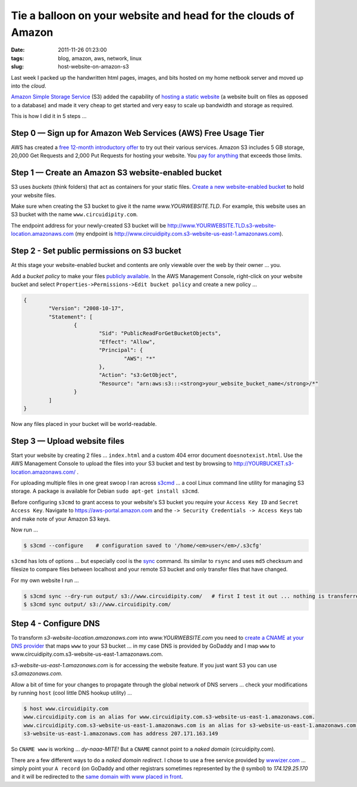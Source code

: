 ===============================================================
Tie a balloon on your website and head for the clouds of Amazon
===============================================================

:date: 2011-11-26 01:23:00
:tags: blog, amazon, aws, network, linux
:slug: host-website-on-amazon-s3

Last week I packed up the handwritten html pages, images, and bits hosted on my home netbook server and moved up into the *cloud*.

`Amazon Simple Storage Service <http://aws.amazon.com/s3/>`_ (S3) added the capability of `hosting a static website <http://www.allthingsdistributed.com/2011/02/website_amazon_s3.html>`_ (a website built on files as opposed to a database) and made it very cheap to get started and very easy to scale up bandwidth and storage as required. 

This is how I did it in 5 steps ...

Step 0 — Sign up for Amazon Web Services (AWS) Free Usage Tier
==============================================================

AWS has created a `free 12-month introductory offer <http://aws.amazon.com/free/>`_ to try out their various services. Amazon S3 includes 5 GB storage, 20,000 Get Requests and 2,000 Put Requests for hosting your website. You `pay for anything <http://aws.amazon.com/s3/#pricing>`_ that exceeds those limits.

Step 1 — Create an Amazon S3 website-enabled bucket
===================================================

S3 uses *buckets* (think folders) that act as containers for your static files. `Create a new website-enabled bucket <http://docs.amazonwebservices.com/AmazonS3/latest/dev/index.html?HostingWebsiteOnS3Setup.html>`_ to hold your website files.


Make sure when creating the S3 bucket to give it the name *www.YOURWEBSITE.TLD*. For example, this website uses an S3 bucket with the name ``www.circuidipity.com``.

The endpoint address for your newly-created S3 bucket will be http://www.YOURWEBSITE.TLD.s3-website-location.amazonaws.com (my endpoint is http://www.circuidipity.com.s3-website-us-east-1.amazonaws.com).
    
Step 2 - Set public permissions on S3 bucket
============================================

At this stage your website-enabled bucket and contents are only viewable over the web by their owner ... you. 

Add a *bucket policy* to make your files `publicly available <http://docs.amazonwebservices.com/AmazonS3/latest/dev/index.html?HostingWebsiteOnS3Setup.html>`_. In the AWS Management Console, right-click on your website bucket and select ``Properties->Permissions->Edit bucket policy`` and create a new policy ...

.. code-block:: bash

    {
	    "Version": "2008-10-17",
	    "Statement": [
		    {
			    "Sid": "PublicReadForGetBucketObjects",
			    "Effect": "Allow",
			    "Principal": {
				    "AWS": "*"
			    },
			    "Action": "s3:GetObject",
			    "Resource": "arn:aws:s3:::<strong>your_website_bucket_name</strong>/*"
		    }
	    ]
    }

Now any files placed in your bucket will be world-readable.

Step 3 — Upload website files
=============================

Start your website by creating 2 files ...  ``index.html`` and a custom 404 error document ``doesnotexist.html``. Use the AWS Management Console to upload the files into your S3 bucket and test by browsing to http://YOURBUCKET.s3-location.amazonaws.com/ .

For uploading multiple files in one great swoop I ran across `s3cmd <http://s3tools.org/s3cmd>`_ ... a cool Linux command line utility for managing S3 storage. A package is available for Debian ``sudo apt-get install s3cmd``.

Before configuring ``s3cmd`` to grant access to your website's S3 bucket you require your ``Access Key ID`` and ``Secret Access Key``. Navigate to https://aws-portal.amazon.com and the ``-> Security Credentials -> Access Keys`` tab and make note of your Amazon S3 keys.

Now run ...

.. code-block:: bash

    $ s3cmd --configure    # configuration saved to '/home/<em>user</em>/.s3cfg'

``s3cmd`` has lots of options ... but especially cool is the `sync <http://s3tools.org/s3cmd-sync>`_ command. Its similar to ``rsync`` and uses ``md5`` checksum and filesize to compare files between localhost and your remote S3 bucket and only transfer files that have changed.

For my own website I run ...

.. code-block:: bash

    $ s3cmd sync --dry-run output/ s3://www.circuidipity.com/   # first I test it out ... nothing is transferred
    $ s3cmd sync output/ s3://www.circuidipity.com/

Step 4 - Configure DNS
======================

To transform *s3-website-location.amazonaws.com* into *www.YOURWEBSITE.com* you need to `create a CNAME at your DNS provider <http://docs.amazonwebservices.com/AmazonS3/latest/dev/index.html?VirtualHosting.html>`_ that maps ``www`` to your S3 bucket ... in my case DNS is provided by GoDaddy and I map ``www`` to www.circuidipity.com.s3-website-us-east-1.amazonaws.com.

*s3-website-us-east-1.amazonaws.com* is for accessing the website feature. If you just want S3 you can use *s3.amazonaws.com*.

Allow a bit of time for your changes to propagate through the global network of DNS servers ... check your modifications by running ``host`` (cool little DNS hookup utility) ...

.. code-block:: bash

    $ host www.circuidipity.com
    www.circuidipity.com is an alias for www.circuidipity.com.s3-website-us-east-1.amazonaws.com.
    www.circuidipity.com.s3-website-us-east-1.amazonaws.com is an alias for s3-website-us-east-1.amazonaws.com.
    s3-website-us-east-1.amazonaws.com has address 207.171.163.149

So ``CNAME www`` is working ... *dy-naaa-MITE!* But a ``CNAME`` cannot point to a *naked domain* (circuidipity.com).

There are a few different ways to do a *naked domain redirect*. I chose to use a free service provided by `wwwizer.com <http://wwwizer.com/>`_ ... simply point your ``A record`` (on GoDaddy and other registrars sometimes represented by the ``@`` symbol) to *174.129.25.170* and it will be redirected to the `same domain with www placed in front <http://wwwizer.com/naked-domain-redirect>`_.
